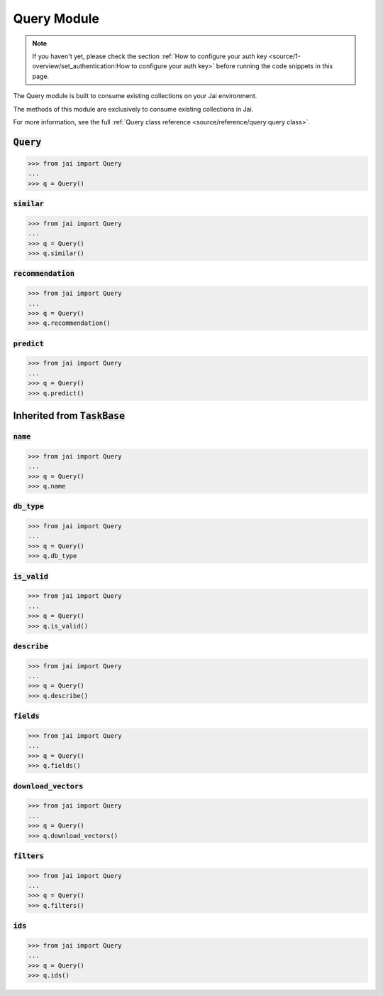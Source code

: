 ############
Query Module
############

.. note::
   If you haven't yet, please check the section 
   :ref:`How to configure your auth key <source/1-overview/set_authentication:How to configure your auth key>` 
   before running the code snippets in this page.

The Query module is built to consume existing collections on your Jai environment.

The methods of this module are exclusively to consume existing collections in Jai.

For more information, see the full :ref:`Query class reference <source/reference/query:query class>`.

:code:`Query`
===============

.. code-block:: python

   >>> from jai import Query
   ...
   >>> q = Query()


:code:`similar`
----------------------

.. code-block:: python

   >>> from jai import Query
   ...
   >>> q = Query()
   >>> q.similar()

:code:`recommendation`
----------------------

.. code-block:: python

   >>> from jai import Query
   ...
   >>> q = Query()
   >>> q.recommendation()

:code:`predict`
---------------

.. code-block:: python

   >>> from jai import Query
   ...
   >>> q = Query()
   >>> q.predict()


Inherited from :code:`TaskBase`
===============================

:code:`name`
-----------------

.. code-block:: python

   >>> from jai import Query
   ...
   >>> q = Query()
   >>> q.name

:code:`db_type`
-----------------

.. code-block:: python

   >>> from jai import Query
   ...
   >>> q = Query()
   >>> q.db_type
   
:code:`is_valid`
-----------------

.. code-block:: python

   >>> from jai import Query
   ...
   >>> q = Query()
   >>> q.is_valid()

:code:`describe`
-----------------

.. code-block:: python

   >>> from jai import Query
   ...
   >>> q = Query()
   >>> q.describe()

   
:code:`fields`
-----------------

.. code-block:: python

   >>> from jai import Query
   ...
   >>> q = Query()
   >>> q.fields()


      
:code:`download_vectors`
------------------------

.. code-block:: python

   >>> from jai import Query
   ...
   >>> q = Query()
   >>> q.download_vectors()

         
:code:`filters`
-----------------

.. code-block:: python

   >>> from jai import Query
   ...
   >>> q = Query()
   >>> q.filters()


:code:`ids`
-----------------

.. code-block:: python

   >>> from jai import Query
   ...
   >>> q = Query()
   >>> q.ids()
